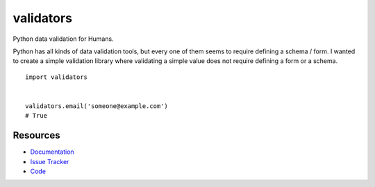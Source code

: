 validators
==========

Python data validation for Humans.

Python has all kinds of data validation tools, but every one of them seems to
require defining a schema / form. I wanted to create a simple validation library
where validating a simple value does not require defining a form or a schema.


::


    import validators


    validators.email('someone@example.com')
    # True



Resources
---------

- `Documentation <http://validators.readthedocs.org/>`_
- `Issue Tracker <http://github.com/kvesteri/validators/issues>`_
- `Code <http://github.com/kvesteri/validators/>`_
